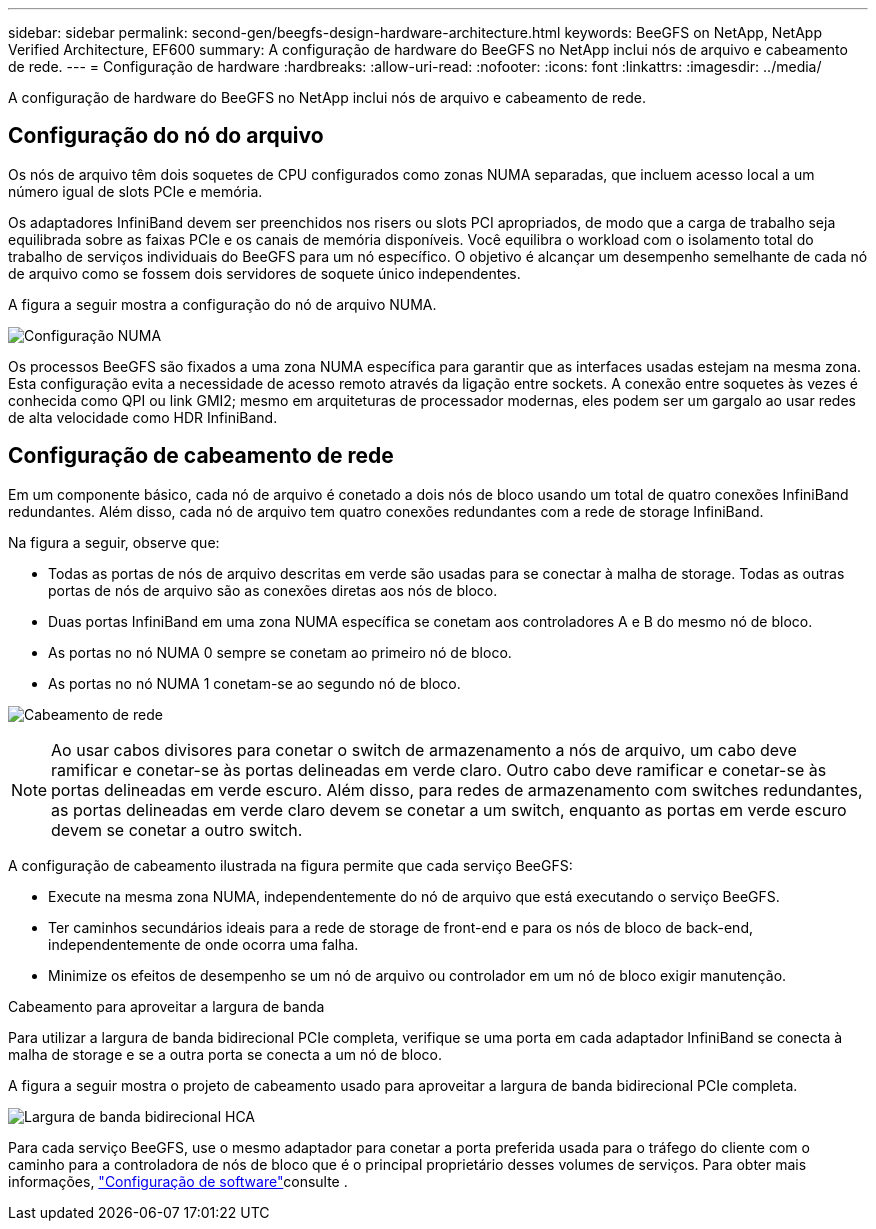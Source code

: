 ---
sidebar: sidebar 
permalink: second-gen/beegfs-design-hardware-architecture.html 
keywords: BeeGFS on NetApp, NetApp Verified Architecture, EF600 
summary: A configuração de hardware do BeeGFS no NetApp inclui nós de arquivo e cabeamento de rede. 
---
= Configuração de hardware
:hardbreaks:
:allow-uri-read: 
:nofooter: 
:icons: font
:linkattrs: 
:imagesdir: ../media/


[role="lead"]
A configuração de hardware do BeeGFS no NetApp inclui nós de arquivo e cabeamento de rede.



== Configuração do nó do arquivo

Os nós de arquivo têm dois soquetes de CPU configurados como zonas NUMA separadas, que incluem acesso local a um número igual de slots PCIe e memória.

Os adaptadores InfiniBand devem ser preenchidos nos risers ou slots PCI apropriados, de modo que a carga de trabalho seja equilibrada sobre as faixas PCIe e os canais de memória disponíveis. Você equilibra o workload com o isolamento total do trabalho de serviços individuais do BeeGFS para um nó específico. O objetivo é alcançar um desempenho semelhante de cada nó de arquivo como se fossem dois servidores de soquete único independentes.

A figura a seguir mostra a configuração do nó de arquivo NUMA.

image:beegfs-design-image5-small.png["Configuração NUMA"]

Os processos BeeGFS são fixados a uma zona NUMA específica para garantir que as interfaces usadas estejam na mesma zona. Esta configuração evita a necessidade de acesso remoto através da ligação entre sockets. A conexão entre soquetes às vezes é conhecida como QPI ou link GMI2; mesmo em arquiteturas de processador modernas, eles podem ser um gargalo ao usar redes de alta velocidade como HDR InfiniBand.



== Configuração de cabeamento de rede

Em um componente básico, cada nó de arquivo é conetado a dois nós de bloco usando um total de quatro conexões InfiniBand redundantes. Além disso, cada nó de arquivo tem quatro conexões redundantes com a rede de storage InfiniBand.

Na figura a seguir, observe que:

* Todas as portas de nós de arquivo descritas em verde são usadas para se conectar à malha de storage. Todas as outras portas de nós de arquivo são as conexões diretas aos nós de bloco.
* Duas portas InfiniBand em uma zona NUMA específica se conetam aos controladores A e B do mesmo nó de bloco.
* As portas no nó NUMA 0 sempre se conetam ao primeiro nó de bloco.
* As portas no nó NUMA 1 conetam-se ao segundo nó de bloco.


image:beegfs-design-image6.png["Cabeamento de rede"]


NOTE: Ao usar cabos divisores para conetar o switch de armazenamento a nós de arquivo, um cabo deve ramificar e conetar-se às portas delineadas em verde claro. Outro cabo deve ramificar e conetar-se às portas delineadas em verde escuro. Além disso, para redes de armazenamento com switches redundantes, as portas delineadas em verde claro devem se conetar a um switch, enquanto as portas em verde escuro devem se conetar a outro switch.

A configuração de cabeamento ilustrada na figura permite que cada serviço BeeGFS:

* Execute na mesma zona NUMA, independentemente do nó de arquivo que está executando o serviço BeeGFS.
* Ter caminhos secundários ideais para a rede de storage de front-end e para os nós de bloco de back-end, independentemente de onde ocorra uma falha.
* Minimize os efeitos de desempenho se um nó de arquivo ou controlador em um nó de bloco exigir manutenção.


.Cabeamento para aproveitar a largura de banda
Para utilizar a largura de banda bidirecional PCIe completa, verifique se uma porta em cada adaptador InfiniBand se conecta à malha de storage e se a outra porta se conecta a um nó de bloco.

A figura a seguir mostra o projeto de cabeamento usado para aproveitar a largura de banda bidirecional PCIe completa.

image:beegfs-design-image7.png["Largura de banda bidirecional HCA"]

Para cada serviço BeeGFS, use o mesmo adaptador para conetar a porta preferida usada para o tráfego do cliente com o caminho para a controladora de nós de bloco que é o principal proprietário desses volumes de serviços. Para obter mais informações, link:beegfs-design-software-architecture.html["Configuração de software"]consulte .
